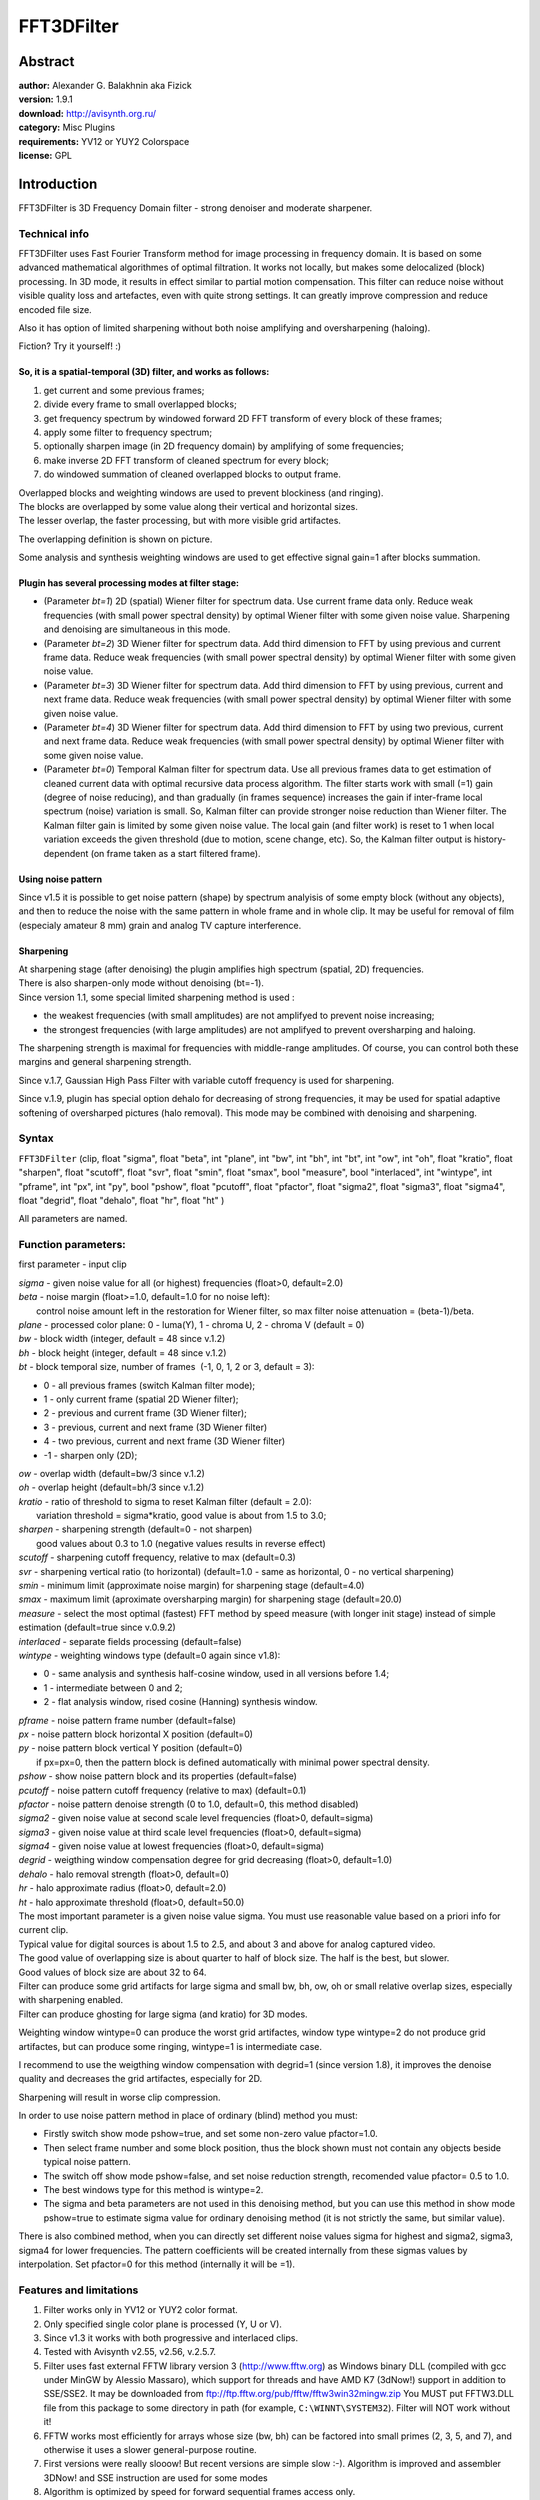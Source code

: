 FFT3DFilter
===========

Abstract
--------

| **author:** Alexander G. Balakhnin aka Fizick
| **version:** 1.9.1
| **download:** `<http://avisynth.org.ru/>`_
| **category:** Misc Plugins
| **requirements:** YV12 or YUY2 Colorspace
| **license:** GPL

Introduction
------------

FFT3DFilter is 3D Frequency Domain filter - strong denoiser and moderate
sharpener.

Technical info
~~~~~~~~~~~~~~

FFT3DFilter uses Fast Fourier Transform method for image processing in
frequency domain. It is based on some advanced mathematical algorithmes
of optimal filtration. It works not locally, but makes some delocalized
(block) processing. In 3D mode, it results in effect similar to partial
motion compensation. This filter can reduce noise without visible
quality loss and artefactes, even with quite strong settings. It can
greatly improve compression and reduce encoded file size.

Also it has option of limited sharpening without both noise
amplifying and oversharpening (haloing).

Fiction? Try it yourself! :)

So, it is a spatial-temporal (3D) filter, and works as follows:
^^^^^^^^^^^^^^^^^^^^^^^^^^^^^^^^^^^^^^^^^^^^^^^^^^^^^^^^^^^^^^^

#. get current and some previous frames;
#. divide every frame to small overlapped blocks;
#. get frequency spectrum by windowed forward 2D FFT transform of every
   block of these frames;
#. apply some filter to frequency spectrum;
#. optionally sharpen image (in 2D frequency domain) by amplifying of
   some frequencies;
#. make inverse 2D FFT transform of cleaned spectrum for every block;
#. do windowed summation of cleaned overlapped blocks to output frame.

| Overlapped blocks and weighting windows are used to prevent blockiness
  (and ringing).
| The blocks are overlapped by some value along their vertical and
  horizontal sizes.
| The lesser overlap, the faster processing, but with more visible grid
  artifactes.

The overlapping definition is shown on picture.

.. image:: pictures/fft3dfilter_overlap.gif

Some analysis and synthesis weighting windows are used to get effective
signal gain=1 after blocks summation.

Plugin has several processing modes at filter stage:
^^^^^^^^^^^^^^^^^^^^^^^^^^^^^^^^^^^^^^^^^^^^^^^^^^^^

-  (Parameter *bt=1*) 2D (spatial) Wiener filter for spectrum data. Use
   current frame data only. Reduce weak frequencies (with small power
   spectral density) by optimal Wiener filter with some given noise
   value. Sharpening and denoising are simultaneous in this mode.
-  (Parameter *bt=2*) 3D Wiener filter for spectrum data. Add third
   dimension to FFT by using previous and current frame data. Reduce
   weak frequencies (with small power spectral density) by optimal
   Wiener filter with some given noise value.
-  (Parameter *bt=3*) 3D Wiener filter for spectrum data. Add third
   dimension to FFT by using previous, current and next frame data.
   Reduce weak frequencies (with small power spectral density) by
   optimal Wiener filter with some given noise value.
-  (Parameter *bt=4*) 3D Wiener filter for spectrum data. Add third
   dimension to FFT by using two previous, current and next frame data.
   Reduce weak frequencies (with small power spectral density) by
   optimal Wiener filter with some given noise value.
-  (Parameter *bt=0*) Temporal Kalman filter for spectrum data. Use all
   previous frames data to get estimation of cleaned current data with
   optimal recursive data process algorithm. The filter starts work with
   small (=1) gain (degree of noise reducing), and than gradually (in
   frames sequence) increases the gain if inter-frame local spectrum
   (noise) variation is small. So, Kalman filter can provide stronger
   noise reduction than Wiener filter. The Kalman filter gain is limited
   by some given noise value. The local gain (and filter work) is reset
   to 1 when local variation exceeds the given threshold (due to motion,
   scene change, etc). So, the Kalman filter output is history-dependent
   (on frame taken as a start filtered frame).

Using noise pattern
^^^^^^^^^^^^^^^^^^^

Since v1.5 it is possible to get noise pattern (shape) by spectrum
analyisis of some empty block (without any objects), and then to reduce
the noise with the same pattern in whole frame and in whole clip. It may
be useful for removal of film (especialy amateur 8 mm) grain and analog
TV capture interference.

Sharpening
^^^^^^^^^^

| At sharpening stage (after denoising) the plugin amplifies high
  spectrum (spatial, 2D) frequencies.
| There is also sharpen-only mode without denoising (bt=-1).
| Since version 1.1, some special limited sharpening method is used :

- the weakest frequencies (with small amplitudes) are not amplifyed to
  prevent noise increasing;
- the strongest frequencies (with large amplitudes) are not amplifyed
  to prevent oversharping and haloing.

The sharpening strength is maximal for frequencies with middle-range
amplitudes. Of course, you can control both these margins and general
sharpening strength.

Since v.1.7, Gaussian High Pass Filter with variable cutoff frequency is
used for sharpening.

Since v.1.9, plugin has special option dehalo for decreasing of strong
frequencies, it may be used for spatial adaptive softening of
oversharped pictures (halo removal). This mode may be combined with
denoising and sharpening.

Syntax
~~~~~~

``FFT3DFilter`` (clip, float "sigma", float "beta", int "plane", int
"bw", int "bh", int "bt", int "ow", int "oh", float "kratio", float
"sharpen", float "scutoff", float "svr", float "smin", float "smax",
bool "measure", bool "interlaced", int "wintype", int "pframe", int
"px", int "py", bool "pshow", float "pcutoff", float "pfactor", float
"sigma2", float "sigma3", float "sigma4", float "degrid", float
"dehalo", float "hr", float "ht" )

All parameters are named.

Function parameters:
~~~~~~~~~~~~~~~~~~~~

first parameter - input clip

| *sigma* - given noise value for all (or highest) frequencies (float>0, default=2.0)
| *beta* - noise margin (float>=1.0, default=1.0 for no noise left):
|  control noise amount left in the restoration for Wiener filter,
   so max filter noise attenuation = (beta-1)/beta.
| *plane* - processed color plane: 0 - luma(Y), 1 - chroma U, 2 - chroma V (default = 0)
| *bw* - block width (integer, default = 48 since v.1.2)
| *bh* - block height (integer, default = 48 since v.1.2)
| *bt* - block temporal size, number of frames  (-1, 0, 1, 2 or 3, default = 3):

- 0 - all previous frames (switch Kalman filter mode);
- 1 - only current frame (spatial 2D Wiener filter);
- 2 - previous and current frame (3D Wiener filter);
- 3 - previous, current and next frame (3D Wiener filter)
- 4 - two previous, current and next frame (3D Wiener filter)
- -1 - sharpen only (2D);

| *ow* - overlap width (default=bw/3 since v.1.2)
| *oh* - overlap height (default=bh/3 since v.1.2)
| *kratio* - ratio of threshold to sigma to reset Kalman filter (default = 2.0):
|  variation threshold = sigma\*kratio, good value is about from 1.5 to 3.0;
| *sharpen* - sharpening strength (default=0 - not sharpen)
|  good values about 0.3 to 1.0 (negative values results in reverse effect)
| *scutoff* - sharpening cutoff frequency, relative to max (default=0.3)
| *svr* - sharpening vertical ratio (to horizontal) (default=1.0 - same as horizontal, 0 - no vertical sharpening)
| *smin* - minimum limit (approximate noise margin) for sharpening stage (default=4.0)
| *smax* - maximum limit (aproximate oversharping margin) for sharpening stage (default=20.0)
| *measure* - select the most optimal (fastest) FFT method by speed measure (with longer init stage)
   instead of simple estimation (default=true since v.0.9.2)
| *interlaced* - separate fields processing (default=false)
| *wintype* - weighting windows type (default=0 again since v1.8):

- 0 - same analysis and synthesis half-cosine window, used in all versions before 1.4;
- 1 - intermediate between 0 and 2;
- 2 - flat analysis window, rised cosine (Hanning) synthesis window.

| *pframe* - noise pattern frame number (default=false)
| *px* - noise pattern block horizontal X position (default=0)
| *py* - noise pattern block vertical Y position (default=0)
|  if px=px=0, then the pattern block is defined automatically with minimal power spectral density.
| *pshow* - show noise pattern block and its properties (default=false)
| *pcutoff* - noise pattern cutoff frequency (relative to max) (default=0.1)
| *pfactor* - noise pattern denoise strength (0 to 1.0, default=0, this method disabled)
| *sigma2* - given noise value at second scale level frequencies (float>0, default=sigma)
| *sigma3* - given noise value at third scale level frequencies (float>0, default=sigma)
| *sigma4* - given noise value at lowest frequencies (float>0, default=sigma)
| *degrid* - weigthing window compensation degree for grid decreasing (float>0, default=1.0)
| *dehalo* - halo removal strength (float>0, default=0)
| *hr* - halo approximate radius (float>0, default=2.0)
| *ht* - halo approximate threshold (float>0, default=50.0)

| The most important parameter is a given noise value sigma. You must
  use reasonable value based on a priori info for current clip.

| Typical value for digital sources is about 1.5 to 2.5, and about 3
  and above for analog captured video.

| The good value of overlapping size is about quarter to half of block
  size. The half is the best, but slower.

| Good values of block size are about 32 to 64.

| Filter can produce some grid artifacts for large sigma and small bw,
  bh, ow, oh or small relative overlap sizes, especially with sharpening
  enabled.

| Filter can produce ghosting for large sigma (and kratio) for 3D
  modes.

Weighting window wintype=0 can produce the worst grid artifactes, window
type wintype=2 do not produce grid artifactes, but can produce some
ringing, wintype=1 is intermediate case.

I recommend to use the weigthing window compensation with degrid=1
(since version 1.8), it improves the denoise quality and decreases the
grid artifactes, especially for 2D.

Sharpening will result in worse clip compression.

In order to use noise pattern method in place of ordinary (blind) method you must:

- Firstly switch show mode pshow=true, and set some non-zero value
  pfactor=1.0.
- Then select frame number and some block position, thus the block
  shown must not contain any objects beside typical noise pattern.
- The switch off show mode pshow=false, and set noise reduction strength, recomended value pfactor= 0.5 to 1.0.
- The best windows type for this method is wintype=2.
- The sigma and beta parameters are not used in this denoising method,
  but you can use this method in show mode pshow=true to estimate sigma
  value for ordinary denoising method (it is not strictly the same, but
  similar value).

There is also combined method, when you can directly set different noise
values sigma for highest and sigma2, sigma3, sigma4 for lower
frequencies. The pattern coefficients will be created internally from
these sigmas values by interpolation. Set pfactor=0 for this method
(internally it will be =1).

Features and limitations
~~~~~~~~~~~~~~~~~~~~~~~~

#. Filter works only in YV12 or YUY2 color format.
#. Only specified single color plane is processed (Y, U or V).
#. Since v1.3 it works with both progressive and interlaced clips.
#. Tested with Avisynth v2.55, v2.56, v.2.5.7.
#. Filter uses fast external FFTW library version 3
   (`<http://www.fftw.org>`_)
   as Windows binary DLL (compiled with gcc under MinGW by Alessio
   Massaro), which support for threads and have AMD K7 (3dNow!) support
   in addition to SSE/SSE2.
   It may be downloaded from
   `<ftp://ftp.fftw.org/pub/fftw/fftw3win32mingw.zip>`_
   You MUST put FFTW3.DLL file from this package to some directory in
   path (for example, ``C:\WINNT\SYSTEM32``).
   Filter will NOT work without it!
#. FFTW works most efficiently for arrays whose size (bw, bh) can be
   factored into small primes (2, 3, 5, and 7), and otherwise it uses a
   slower general-purpose routine.
#. First versions were really slooow! But recent versions are simple
   slow :-).
   Algorithm is improved and assembler 3DNow! and SSE instruction are
   used for some modes
#. Algorithm is optimized by speed for forward sequential frames access
   only.
#. The sharpening method is experimental, however is quite good since
   v1.1 (and v1.7).
#. The noise pattern method is experimental too.
#. degrid option is not implemented for Kalman filter.
#. For noisy video it is useful to use median prefilter (for example
   DeGrainMedian) before FFT3Dfilter.

Simple sample scripts
~~~~~~~~~~~~~~~~~~~~~

To denoise progressive or fieldsbased (separated) clip luma:
^^^^^^^^^^^^^^^^^^^^^^^^^^^^^^^^^^^^^^^^^^^^^^^^^^^^^^^^^^^^

::

    loadplugin("c:\plugins\fft3dfilter.dll")
    Avisource("input.avi")
    FFT3DFilter(sigma=3)

Of course, you must replace "c:\\plugins" by your plugins folder path
(and set your video pathname too :). You can skip LoadPlugin command if
you put fft3dfilter.dll file to autoloading plugins folder (C:\\Program
Files\\Avisynth 2.5\\plugins).

To sharpen only:
^^^^^^^^^^^^^^^^

::

    loadplugin("fft3dfilter.dll")
    Avisource("input.avi")
    FFT3DFilter(bt=-1, sharpen=0.7)

To denoise and slightly sharpen the interlaced clip:
^^^^^^^^^^^^^^^^^^^^^^^^^^^^^^^^^^^^^^^^^^^^^^^^^^^^

::

    loadplugin("fft3dfilter.dll")
    Avisource("input.avi")
    FFT3DFilter(sigma=3, sharpen=0.3, interlaced=true)

To denoise all color planes (both luma and chroma)
^^^^^^^^^^^^^^^^^^^^^^^^^^^^^^^^^^^^^^^^^^^^^^^^^^

Note: The processing speed will be decreased more, so you can consider
other (simpler and faster) filters using for chroma denosing (``CNR2``,
``DeGrainMedian``, etc).

Correct way to denoise all color planes (script by AI)
^^^^^^^^^^^^^^^^^^^^^^^^^^^^^^^^^^^^^^^^^^^^^^^^^^^^^^

::

    loadplugin("fft3dfilter.dll")
    Avisource("input.avi")
    YToUV(fft3dfilter(sigma=3, plane=1).UToY,\
    fft3dfilter(sigma=3, plane=2).VToY,\
    fft3dfilter(sigma=2, plane=0))

It is especially important if you use motion compensation

::

    loadplugin("fft3dfilter.dll")
    loadplugin("depan.dll")
    Avisource("input.avi")
    motion=DepanEstimate(trust=2.5, fftw=true)
    DepanInterleave(data=motion)
    YToUV(fft3dfilter(sigma=3, plane=1).UToY,\
    fft3dfilter(sigma=3, plane=2).VToY,\
    fft3dfilter(sigma=2, plane=0))
    SelectEvery(3,1)

New simplest way to denoise all color planes with same settings
^^^^^^^^^^^^^^^^^^^^^^^^^^^^^^^^^^^^^^^^^^^^^^^^^^^^^^^^^^^^^^^

::

    loadplugin("fft3dfilter.dll")
    Avisource("input.avi")
    fft3dfilter(sigma=2, plane=4)

To decrease the existing horizontal halo only
^^^^^^^^^^^^^^^^^^^^^^^^^^^^^^^^^^^^^^^^^^^^^

::

    loadplugin("fft3dfilter.dll")
    Avisource("input.avi")
    fft3dfilter(bt=-1, plane=0, dehalo=1.0, hr=2.0, ht=50, svr=0)

More info
~~~~~~~~~

| The algorithm of Wiener filter is based on the 3D IIR/3D Frequency Domain Filter from:
| MOTION PICTURE RESTORATION. by Anil Christopher Kokaram. Ph.D. Thesis. May 1993.
|
| `<http://www.mee.tcd.ie/%7Eack/papers/a4ackphd.ps.gz>`_ in postscript format (use GSview with Ghostscript to read).

| Search more info about Wiener and Kalman filters in special literature or Googles.

| Filter discussion is at DOOM9 Avisynth forum, thread "New very slow FFT denoiser:"

`<http://forum.doom9.org/showthread.php?s=&threadid=85790>`_.

There is also ``FFT3DGPU`` plugin (by tsp) with similar algo, but using
modern videocard processor for FFT. **tsp** ported many fft3dfilter
features. See
`<http://forum.doom9.org/showthread.php?t=89941>`_.

+-----------------------------------------------------------------------------------------------------------------------------------------------------------------------------------+
| Version changes                                                                                                                                                                   |
+========+===================+======================================================================================================================================================+
| v0.1   | November 23, 2004 | initial experimental.                                                                                                                                |
+--------+-------------------+------------------------------------------------------------------------------------------------------------------------------------------------------+
| v0.2   | December 3, 2004  | added beta parameter (noise margin).                                                                                                                 |
+--------+-------------------+------------------------------------------------------------------------------------------------------------------------------------------------------+
| v0.3   | December 21, 2004 | added  block temporal size parameter bt (was fixed =3 internally).                                                                                   |
+--------+-------------------+------------------------------------------------------------------------------------------------------------------------------------------------------+
| v0.4   | January 16, 2005  || optimized algorithm for speed for bt=2 (now default)                                                                                                |
|        |                   || mode bt=3 is temporary disabled                                                                                                                     |
|        |                   || changed default bw=bh=32                                                                                                                            |
|        |                   || filtered region now is centered                                                                                                                     |
+--------+-------------------+------------------------------------------------------------------------------------------------------------------------------------------------------+
| v0.5   | January 28, 2005  | added YUY2 support.                                                                                                                                  |
+--------+-------------------+------------------------------------------------------------------------------------------------------------------------------------------------------+
| v0.6   | January 29, 2005  | added Kalman filter mode for bt=0, and ratio parameter                                                                                               |
+--------+-------------------+------------------------------------------------------------------------------------------------------------------------------------------------------+
| v0.7   | January 30, 2005  || re-enabled Wiener filter mode with 3 frames (bt=3);                                                                                                 |
|        |                   || first and last frame in Wiener 3D mode now filtered (as 2D)                                                                                         |
+--------+-------------------+------------------------------------------------------------------------------------------------------------------------------------------------------+
| v0.8   | February 5,  2005 | added experimental sharpen option and bt=-1                                                                                                          |
+--------+-------------------+------------------------------------------------------------------------------------------------------------------------------------------------------+
| v0.8.1 | February 6,  2005 | skip sharpening of the lowest frequencies to prevent parasitic lines near borders                                                                    |
+--------+-------------------+------------------------------------------------------------------------------------------------------------------------------------------------------+
| v0.8.2 | February 15, 2005 | added internal buffer to process whole frame (borders included) for any bw, bh (a little slower)                                                     |
+--------+-------------------+------------------------------------------------------------------------------------------------------------------------------------------------------+
| v0.8.3 | March 16, 2005    | fixed sharpen mode (bt=-1) for YUY2                                                                                                                  |
+--------+-------------------+------------------------------------------------------------------------------------------------------------------------------------------------------+
| v0.8.4 | April 3, 2005     || (not public)                                                                                                                                        |
|        |                   || delayed FFTW3.DLL loading                                                                                                                           |
+--------+-------------------+------------------------------------------------------------------------------------------------------------------------------------------------------+
| v0.9   | April 4, 2005     || variable overlapping size ow, oh for more fast processing,                                                                                          |
|        |                   || half overlapping ow=bw/4, oh=bh/4 is now default,                                                                                                   |
|        |                   || while full overlapping ow=bw/2, oh=bh/2 was used in all older versions.                                                                             |
+--------+-------------------+------------------------------------------------------------------------------------------------------------------------------------------------------+
| v0.9.1 | April 7, 2005     | some assembler 3DNow! speed optimization for mode bt=3.                                                                                              |
+--------+-------------------+------------------------------------------------------------------------------------------------------------------------------------------------------+
| v0.9.2 | April 10, 2005    || some assembler 3DNow! speed optimization for mode bt=0,                                                                                             |
|        |                   || option measure=true is now default as more fast.                                                                                                    |
+--------+-------------------+------------------------------------------------------------------------------------------------------------------------------------------------------+
| v0.9.3 | April 24,2005     || fixed bug for bt=2 with 3DNow! (thanks to **kxproject** for report);                                                                                |
|        |                   || mode bt=3 now default;                                                                                                                              |
|        |                   || sharpen mode now is horizontal only and modified (still experimental)                                                                               |
+--------+-------------------+------------------------------------------------------------------------------------------------------------------------------------------------------+
| v1.0   | June 27, 2005     || improved frame edges processing (by padding);                                                                                                       |
|        |                   || added svr parameter to control vertical sharpening                                                                                                  |
+--------+-------------------+------------------------------------------------------------------------------------------------------------------------------------------------------+
| v1.0.1 | July 05, 2005     | fixed bug for chroma planes for YUY2 (introduced in v.1.0)                                                                                           |
+--------+-------------------+------------------------------------------------------------------------------------------------------------------------------------------------------+
| v1.1   | July 8, 2005      || improved sharpening method to prevent grid artifactes and to limit sharpening (added parameters smin, smax);                                        |
|        |                   || renamed parameter ratio to kratio.                                                                                                                  |
+--------+-------------------+------------------------------------------------------------------------------------------------------------------------------------------------------+
| v1.2   | July 12, 2005     | changed default block sizes bw=bh=48 and overlap sizes ow=bw/3, oh=bh/3 to finally prevent grid artifactes in sharpen mode (but speed is decreased). |
+--------+-------------------+------------------------------------------------------------------------------------------------------------------------------------------------------+
| v1.3   | July 20, 2005     | added interlaced parameter for interlaced video processing.                                                                                          |
+--------+-------------------+------------------------------------------------------------------------------------------------------------------------------------------------------+
| v1.3.1 | July 21, 2005     | fixed bug for YUY2 interlaced.                                                                                                                       |
+--------+-------------------+------------------------------------------------------------------------------------------------------------------------------------------------------+
| v1.4   | July 23, 2005     || corrected neutral level for chroma processing,                                                                                                      |
|        |                   || changed weighting window type with new wintype parameter                                                                                            |
+--------+-------------------+------------------------------------------------------------------------------------------------------------------------------------------------------+
| v1.5   | July 26, 2005     | added noise pattern method and its parameters pframe, px, py, pshow, pcutoff, pfactor                                                                |
+--------+-------------------+------------------------------------------------------------------------------------------------------------------------------------------------------+
| v1.5.1 | July 29, 2005     | fixed bug with pshow                                                                                                                                 |
+--------+-------------------+------------------------------------------------------------------------------------------------------------------------------------------------------+
| v1.5.2 | July 31, 2005     | fixed bug with Kalman mode (bt=0) for Athlon (introduced in v1.5)                                                                                    |
+--------+-------------------+------------------------------------------------------------------------------------------------------------------------------------------------------+
| v1.6   | August 03, 2005   | added mode bt=4; added optimized SSE version for bt=2,3; added sigma2,sigma3,sigma4 parameters for combined method.                                  |
+--------+-------------------+------------------------------------------------------------------------------------------------------------------------------------------------------+
| v1.7   | August 29, 2005   || changed sharpening to Gaussian filter with new parameter scutoff;                                                                                   |
|        |                   || added SSE version for sharpen mode and pattern modes bt=2,3 ;                                                                                       |
|        |                   || disabled cache\_range; restuctured and released code under GNU GPLv2.                                                                               |
+--------+-------------------+------------------------------------------------------------------------------------------------------------------------------------------------------+
| v1.8   | October 3, 2005   || improved internal FFT cache;                                                                                                                        |
|        |                   || added degrid=1.0 parameter as default;                                                                                                              |
|        |                   || changed default wintype=0;                                                                                                                          |
|        |                   || removed makewritable.                                                                                                                               |
+--------+-------------------+------------------------------------------------------------------------------------------------------------------------------------------------------+
| v1.8.1 | October 26, 2005  | fixed bug with sharpen>0 AND degrid>0 for bt not equal 1. (Thanks to **Wull** for report).                                                           |
+--------+-------------------+------------------------------------------------------------------------------------------------------------------------------------------------------+
| v1.8.2 | 04 November 2005  | really set default degrid=1.0 (was = 0 accidentally).                                                                                                |
+--------+-------------------+------------------------------------------------------------------------------------------------------------------------------------------------------+
| v1.8.3 | 28 November 2005  | fixed bug with first frame for Kalman YV12 (thanks to **tsp**).                                                                                      |
+--------+-------------------+------------------------------------------------------------------------------------------------------------------------------------------------------+
| v1.8.4 | 29 November 2005  | added multiplane modes plane=3,4.                                                                                                                    |
+--------+-------------------+------------------------------------------------------------------------------------------------------------------------------------------------------+
| v1.8.5 | 4 December 2005   | fixed bug with memory leakage (thanks to **tsp**).                                                                                                   |
+--------+-------------------+------------------------------------------------------------------------------------------------------------------------------------------------------+
| v1.9   | 25 April 2006     || added dehalo options;                                                                                                                               |
|        |                   || corrected sharpen mode;                                                                                                                             |
|        |                   || re-enabled SSE optimization for degrid=0;                                                                                                           |
|        |                   || added SSE optimization for bt=3,-1 with degrid>0 (faster by 15%)                                                                                    |
+--------+-------------------+------------------------------------------------------------------------------------------------------------------------------------------------------+
| v1.9.1 | 10 May 2006       | added SSE optimization for bt=4 with degrid>0 (faster by 30%).                                                                                       |
+--------+-------------------+------------------------------------------------------------------------------------------------------------------------------------------------------+

$Date: 2006/12/17 10:28:23 $
